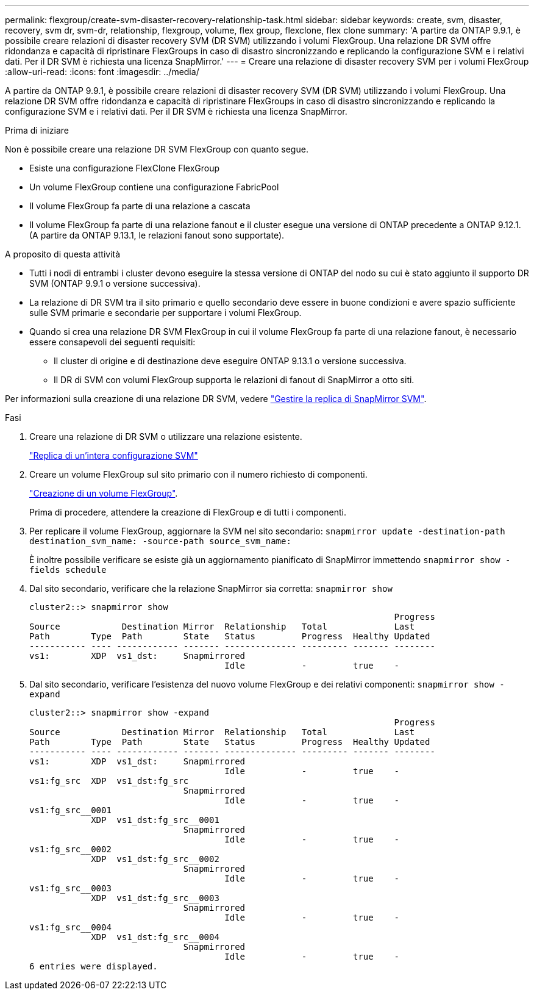 ---
permalink: flexgroup/create-svm-disaster-recovery-relationship-task.html 
sidebar: sidebar 
keywords: create, svm, disaster, recovery, svm dr, svm-dr, relationship, flexgroup, volume, flex group, flexclone, flex clone 
summary: 'A partire da ONTAP 9.9.1, è possibile creare relazioni di disaster recovery SVM (DR SVM) utilizzando i volumi FlexGroup. Una relazione DR SVM offre ridondanza e capacità di ripristinare FlexGroups in caso di disastro sincronizzando e replicando la configurazione SVM e i relativi dati. Per il DR SVM è richiesta una licenza SnapMirror.' 
---
= Creare una relazione di disaster recovery SVM per i volumi FlexGroup
:allow-uri-read: 
:icons: font
:imagesdir: ../media/


[role="lead"]
A partire da ONTAP 9.9.1, è possibile creare relazioni di disaster recovery SVM (DR SVM) utilizzando i volumi FlexGroup. Una relazione DR SVM offre ridondanza e capacità di ripristinare FlexGroups in caso di disastro sincronizzando e replicando la configurazione SVM e i relativi dati. Per il DR SVM è richiesta una licenza SnapMirror.

.Prima di iniziare
Non è possibile creare una relazione DR SVM FlexGroup con quanto segue.

* Esiste una configurazione FlexClone FlexGroup
* Un volume FlexGroup contiene una configurazione FabricPool
* Il volume FlexGroup fa parte di una relazione a cascata
* Il volume FlexGroup fa parte di una relazione fanout e il cluster esegue una versione di ONTAP precedente a ONTAP 9.12.1. (A partire da ONTAP 9.13.1, le relazioni fanout sono supportate).


.A proposito di questa attività
* Tutti i nodi di entrambi i cluster devono eseguire la stessa versione di ONTAP del nodo su cui è stato aggiunto il supporto DR SVM (ONTAP 9.9.1 o versione successiva).
* La relazione di DR SVM tra il sito primario e quello secondario deve essere in buone condizioni e avere spazio sufficiente sulle SVM primarie e secondarie per supportare i volumi FlexGroup.
* Quando si crea una relazione DR SVM FlexGroup in cui il volume FlexGroup fa parte di una relazione fanout, è necessario essere consapevoli dei seguenti requisiti:
+
** Il cluster di origine e di destinazione deve eseguire ONTAP 9.13.1 o versione successiva.
** Il DR di SVM con volumi FlexGroup supporta le relazioni di fanout di SnapMirror a otto siti.




Per informazioni sulla creazione di una relazione DR SVM, vedere https://docs.netapp.com/us-en/ontap/data-protection/snapmirror-svm-replication-workflow-concept.html["Gestire la replica di SnapMirror SVM"].

.Fasi
. Creare una relazione di DR SVM o utilizzare una relazione esistente.
+
https://docs.netapp.com/us-en/ontap/data-protection/replicate-entire-svm-config-task.html["Replica di un'intera configurazione SVM"]

. Creare un volume FlexGroup sul sito primario con il numero richiesto di componenti.
+
link:create-task.html["Creazione di un volume FlexGroup"].

+
Prima di procedere, attendere la creazione di FlexGroup e di tutti i componenti.

. Per replicare il volume FlexGroup, aggiornare la SVM nel sito secondario: `snapmirror update -destination-path destination_svm_name: -source-path source_svm_name:`
+
È inoltre possibile verificare se esiste già un aggiornamento pianificato di SnapMirror immettendo `snapmirror show -fields schedule`

. Dal sito secondario, verificare che la relazione SnapMirror sia corretta: `snapmirror show`
+
[listing]
----
cluster2::> snapmirror show
                                                                       Progress
Source            Destination Mirror  Relationship   Total             Last
Path        Type  Path        State   Status         Progress  Healthy Updated
----------- ---- ------------ ------- -------------- --------- ------- --------
vs1:        XDP  vs1_dst:     Snapmirrored
                                      Idle           -         true    -
----
. Dal sito secondario, verificare l'esistenza del nuovo volume FlexGroup e dei relativi componenti: `snapmirror show -expand`
+
[listing]
----
cluster2::> snapmirror show -expand
                                                                       Progress
Source            Destination Mirror  Relationship   Total             Last
Path        Type  Path        State   Status         Progress  Healthy Updated
----------- ---- ------------ ------- -------------- --------- ------- --------
vs1:        XDP  vs1_dst:     Snapmirrored
                                      Idle           -         true    -
vs1:fg_src  XDP  vs1_dst:fg_src
                              Snapmirrored
                                      Idle           -         true    -
vs1:fg_src__0001
            XDP  vs1_dst:fg_src__0001
                              Snapmirrored
                                      Idle           -         true    -
vs1:fg_src__0002
            XDP  vs1_dst:fg_src__0002
                              Snapmirrored
                                      Idle           -         true    -
vs1:fg_src__0003
            XDP  vs1_dst:fg_src__0003
                              Snapmirrored
                                      Idle           -         true    -
vs1:fg_src__0004
            XDP  vs1_dst:fg_src__0004
                              Snapmirrored
                                      Idle           -         true    -
6 entries were displayed.
----

